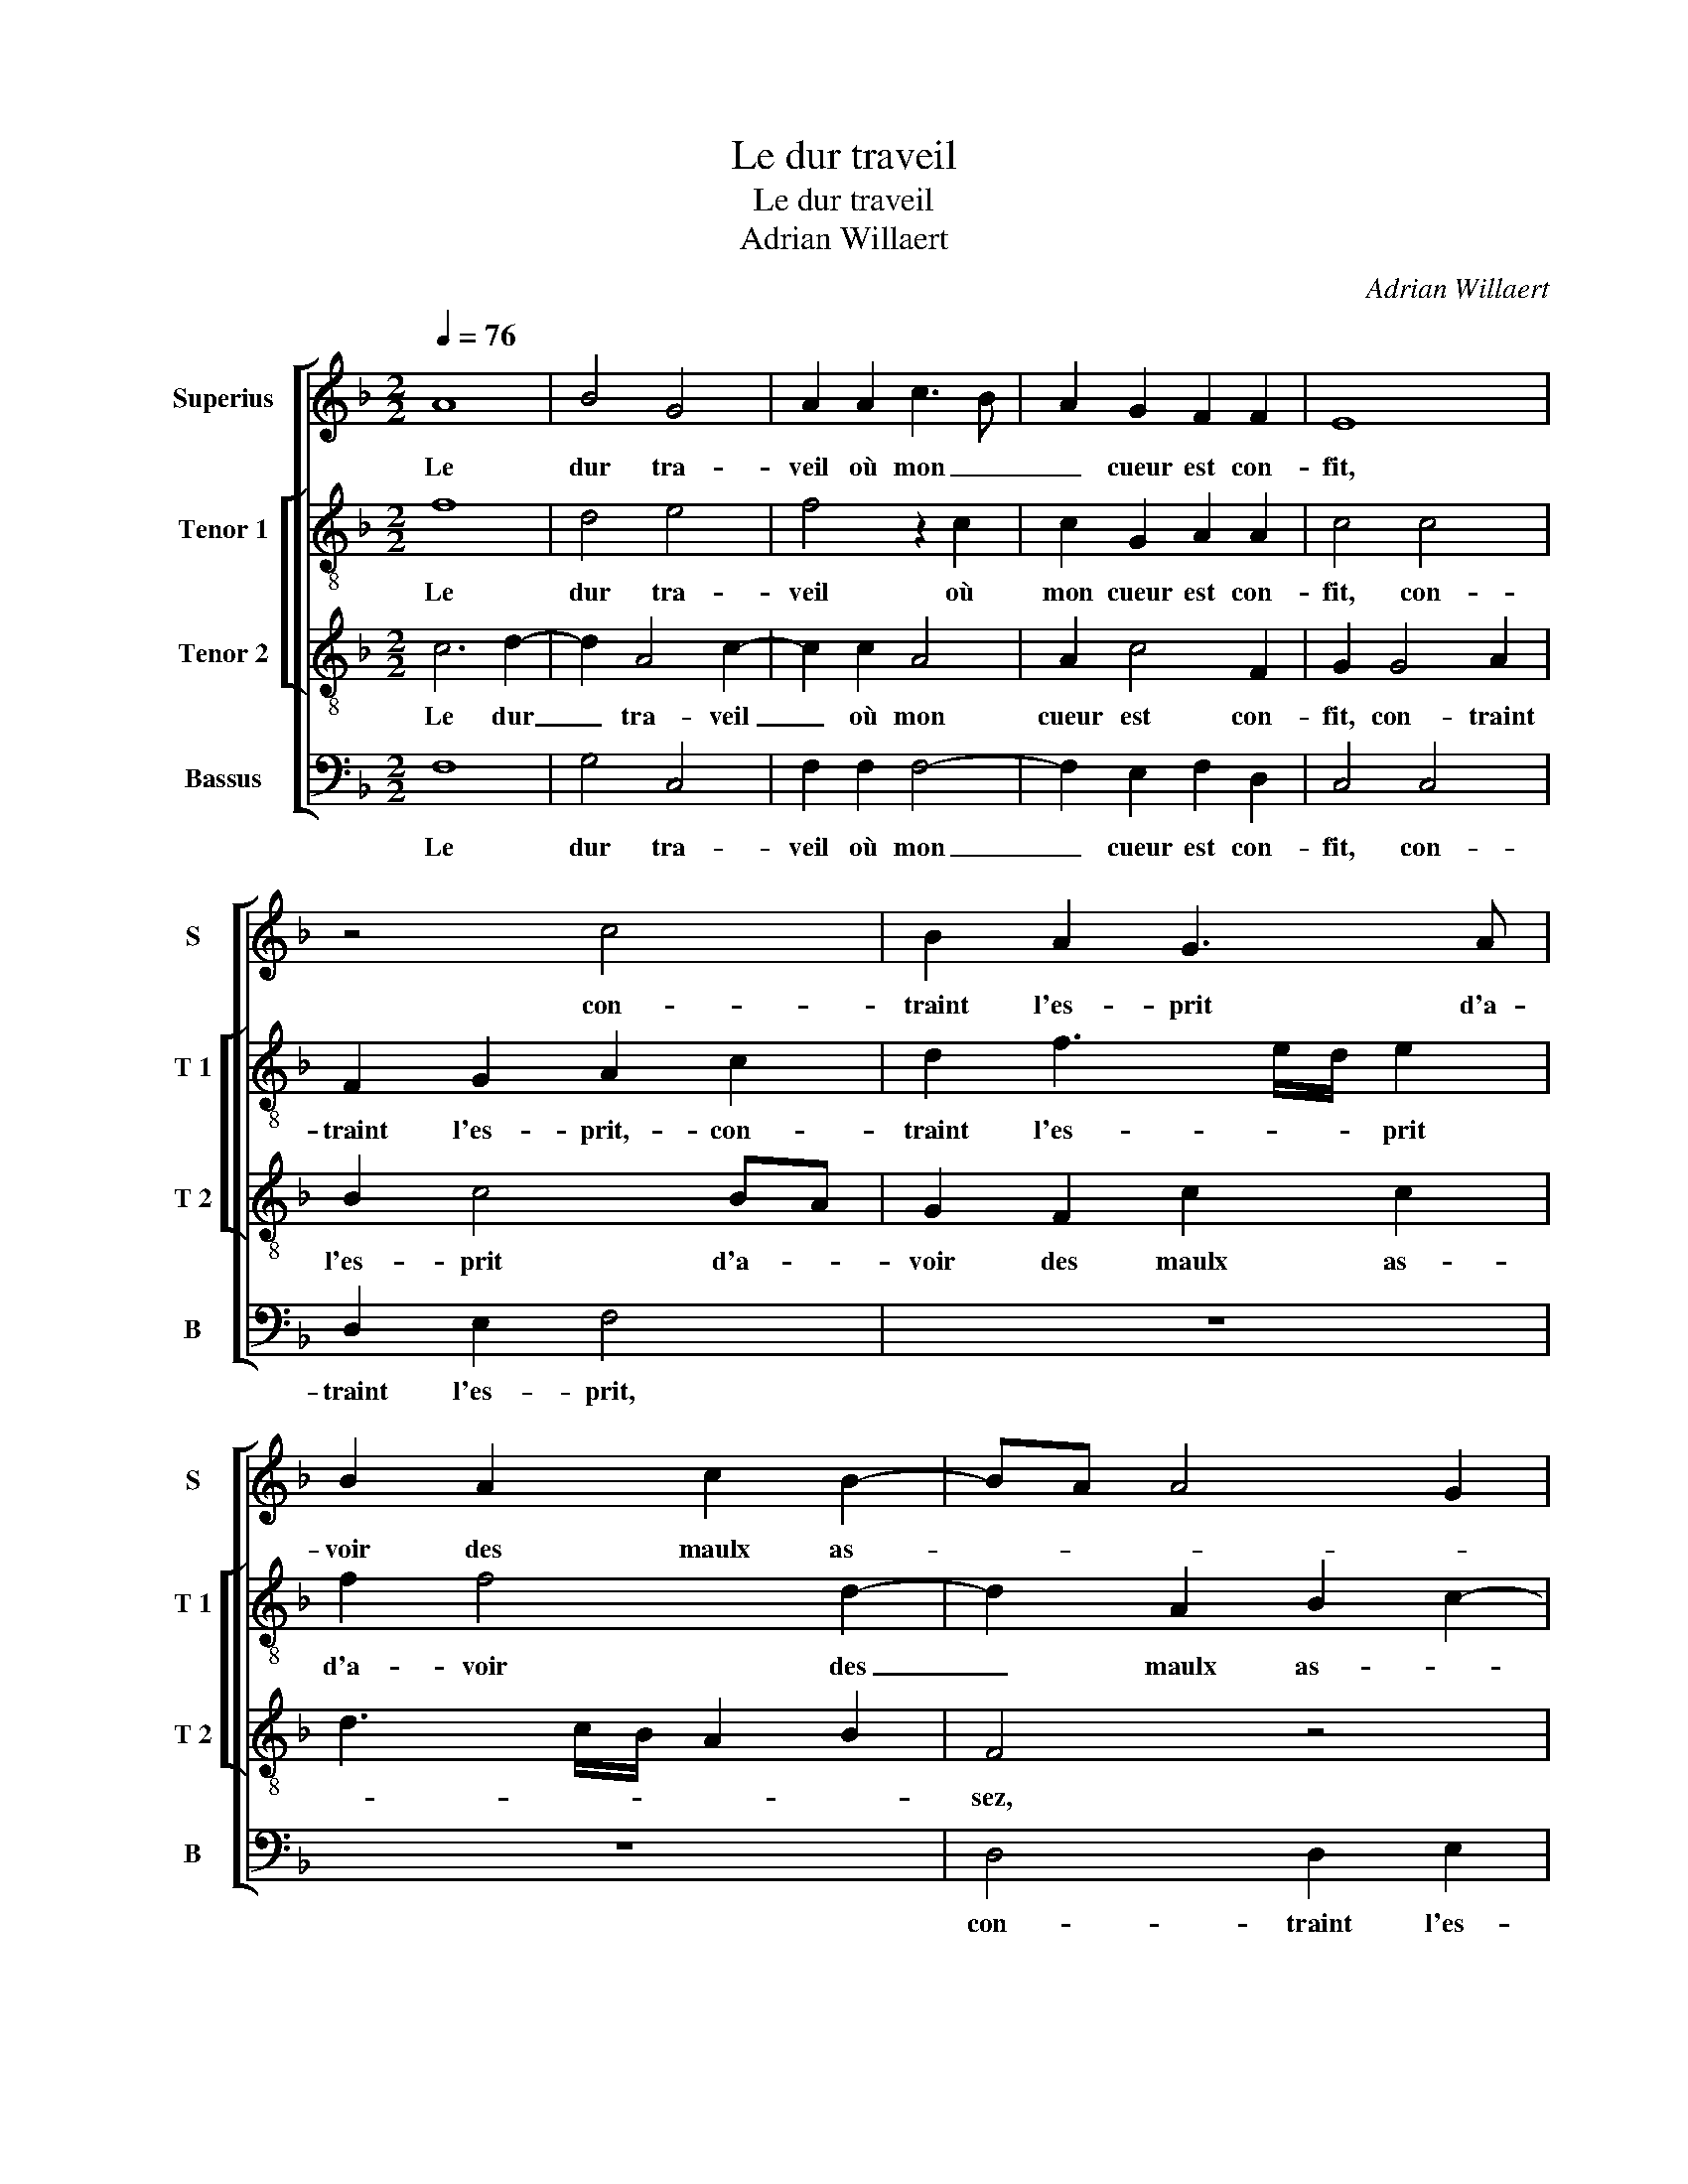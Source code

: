 X:1
T:Le dur traveil
T:Le dur traveil
T:Adrian Willaert
C:Adrian Willaert
%%score [ 1 [ 2 3 ] 4 ]
L:1/8
Q:1/4=76
M:2/2
K:F
V:1 treble nm="Superius" snm="S"
V:2 treble-8 nm="Tenor 1" snm="T 1"
V:3 treble-8 nm="Tenor 2" snm="T 2"
V:4 bass nm="Bassus" snm="B"
V:1
 A8 | B4 G4 | A2 A2 c3 B | A2 G2 F2 F2 | E8 | z4 c4 | B2 A2 G3 A | B2 A2 c2 B2- | BA A4 G2 | %9
w: Le|dur tra-|veil où mon _|_ cueur est con-|fit,|con-|traint l'es- prit d'a-|voir des maulx as-||
 A2 F2 E2 F2 | F2 E2 D3 E | F8 | z8 | z2 c4 B2 | A2 G3 A B2- | B2 B2 A3 G | F2 E2 F2 D2 | %17
w: sez, d'a- voir des|maulx _ _ as-|sez,||con- traint|l'es- prit d'a- voir|_ d'a- voir _|_ des maulx as-|
 E2 E3 F G2 | C2 C2 D4 | z2 D4 F2- | F2 E4 G2- | G2 G2 F2 D2 | A6 A2 | G2 G2 B4- | B2 B2 A2 A2 | %25
w: sez, [des _ _|maulx as- sez,]|mais le|_ po- voir|_ du tres puis-|sant souf-|fit d'y pour-|* veoir et les|
 A2 A2 G2 G2 | E2 G2 A2 F2- | F2 E2 D4 | E2 E2 E2 E2 | F2 F2 D2 D2 | E4 C4 | D4 z2 D2- | %32
w: ren- dre cas- *|||sez, mais le pou-|voir du tres puis-|sant souf-|fit, mais|
 D2 F4 E2- | E2 G4 G2 | F2 D2 A4- | A2 A2 G2 G2 | B6 B2 | A6 A2 | A2 A2 G2 G2 | E2 E2 E2 G2 | %40
w: _ le po-|* voir du|tres puis- sant|_ souf- fit d'y|pour- veoir|et les|ren- dre cas- sez,|et les ren- dre|
 D2 F3 E/D/ E2 | F8 |] %42
w: cas- * * * *|sez.|
V:2
 f8 | d4 e4 | f4 z2 c2 | c2 G2 A2 A2 | c4 c4 | F2 G2 A2 c2 | d2 f3 e/d/ e2 | f2 f4 d2- | %8
w: Le|dur tra-|veil où|mon cueur est con-|fit, con-|traint l'es- prit,- con-|traint l'es- * * prit|d'a- voir des|
 d2 A2 B2 c2- | c2 A2 z2 d2 | c2 c2 B3 c | d2 d4 c2 | B2 A4 G2 | A2 A2 A2 d2 | c2 _e4 d2- | %15
w: _ maulx as- *|* sez, con-|traint l'es- prit d'a-|voir des maulx|as- * *|sez, d'a- voir des|maulx as- sez,|
 d2 d2 c2 c2 | d2 c2 A2 B2 | c8 | z4 F4 | B4 A4 | c2 c2 c2 G2 | G2 B2 A2 A2 | A2 d2 c3 d | %23
w: _ d'a- voir des|maulx as- * *|sez,|mais|le po-|voir du tres puis-|sant souf- fit d'y|pour- veoir et _|
 e2 e2 f2 d2 | g2 g2 c2 c2 | f3 e d2 d2 | c2 c2 c2 d2 |"^-natural""^-natural" A2 c3 B/A/ B2 | %28
w: _ les ren- *|dre cas- sez, d'y|pour- * * veoir|et les ren- dre|cas- * * * *|
 c4 z2 c2 | A4 B4 | G4 z4 | F4 B4 | A4 c2 c2 | c2 G2 G2 B2 | A2 A2 A2 d2 | c3 d e2 e2 | %36
w: sez, mais|le po-|voir,|mais le|po- voir du|tres puis- sant souf-|fit d'y pour- veoir|et _ _ les|
 f2 d2 g2 g2 | c4 c4 | f3 e d2 d2 | c2 c2 c2 d2- | dc/B/ c2 c2 c2 | A8 |] %42
w: ren- * dre cas-|sez, d'y|pour- * * veoir|et les ren- *|* * * * dre cas-|sez.|
V:3
 c6 d2- | d2 A4 c2- | c2 c2 A4 | A2 c4 F2 | G2 G4 A2 | B2 c4 BA | G2 F2 c2 c2 | d3 c/B/ A2 B2 | %8
w: Le dur|_ tra- veil|_ où mon|cueur est con-|fit, con- traint|l'es- prit d'a- *|voir des maulx as-||
 F4 z4 | z2 c4 B2 | A2 G3 A B2- | B2 A2 A3 G | F2 E2 F2 D2 | E2 E2 F3 G | A2 c2 B3 A | G2 F4 A2- | %16
w: sez,|con- traint|l'es- prit _ _|_ d'a- voir _|_ des maulx as-|sez, d'a- voir _|_ des maulx _|_ as- sez,|
 A2 A2 A2 G2 | G2 G4 E2- | E2 F4 D2- | D2 G2 F2 D2 | A2 A2 GFED | E2 D2 F4- | F2 F2 E2 E2 | %23
w: _ d'a- voir des|maulx as- sez,|_ mais le|_ po- voir du|tres puis- sant _ _ _|_ souf- fit|_ d'y pour- veoir|
 E2 G2 D2 F2- | FE/D/ E2 F2 A2 | c2 d2 B2 B2 | G4 z4 | z4 z2 G2- | G2 G2 G2 A2 | A2 F4 G2- | %30
w: et les ren- *||* * dre cas-|sez,|et|_ les ren- dre|cas- sez, mais|
 G2 E4 F2- | F2 D4 G2 | F2 D2 A2 A2 | GFED E2 D2 | F6 F2 | E2 E2 E2 G2 | D2 F3 E/D/ E2 | %37
w: _ le po-|* voir du|tres puis- sant souf-|fit _ _ _ _ d'y|pour- veoir|et les ren- *|dre cas- * * sez,|
 F2 C2 FG AB | c2 d2 B3 A | G2 G2 A2 B2 | FG AB G2 G2 | F8 |] %42
w: d'y pour- veoir _ _ _|_ et les _|_ ren- * *|* * * * dre cas-|sez.|
V:4
 F,8 | G,4 C,4 | F,2 F,2 F,4- | F,2 E,2 F,2 D,2 | C,4 C,4 | D,2 E,2 F,4 | z8 | z8 | D,4 D,2 E,2 | %9
w: Le|dur tra-|veil où mon|_ cueur est con-|fit, con-|traint l'es- prit,|||con- traint l'es-|
 F,3 G, A,2 D,2 | F,2 C,2 G,4 | D,4 F,3 E, | D,2 C,2 B,,2 B,,2 | A,,4 z2 B,,2 | F,2 C,2 G,3 A, | %15
w: prit, _ _ con-|traint l'es- prit|d'a- voir _|_ des maulx as-|sez, con-|traint l'es- prit _|
 B,2 B,,2 F,3 E, | D,2 A,,2 D,2 G,,2 | C,4 C,4 | A,,4 B,,4 | G,,4 z4 | z4 C,4 | C,2 G,,2 D,4- | %22
w: _ d'a- voir _|_ des maulx as-|sez, mais|le po-|voir,|du|tres puis- sant|
 D,2 D,2 A,,3 B,, | C,2 C,2 B,,3 A,, | G,,2 G,,2 F,,2 F,2 | F,2 D,2 G,2 G,2 | C,2 E,2 F,2 D,2- | %27
w: _ souf- fit _|_ d'y pou- *|* veoir et les|ren- * dre ca-|sez, et les ren-|
 D,2 C,2 G,4 | C,2 C,2 C,2 A,,2 | D,2 D,2 B,,2 G,,2 | C,2 C,2 A,,4 | B,,4 G,,4 | z8 | %33
w: * dre cas-|sez, mais- le po-|voir du tres- _|_ puis- sant|souf- fit,||
 C,4 C,2 G,,2 | D,6 D,2 | A,,3 B,, C,2 C,2 | B,,3 A,, G,,2 G,,2 | F,,4 z2 F,2 | F,2 D,2 G,2 G,2 | %39
w: du tres puis-|sant souf-|fit _ _ d'y|pour _ _ veoir|et les|ren- * dre cas-|
 C,3 B,, A,,2 G,,2 | B,,2 F,,2 C,2 C,2 | F,,8 |] %42
w: sez, _ _ et|les ren- dre cas-|sez.|

